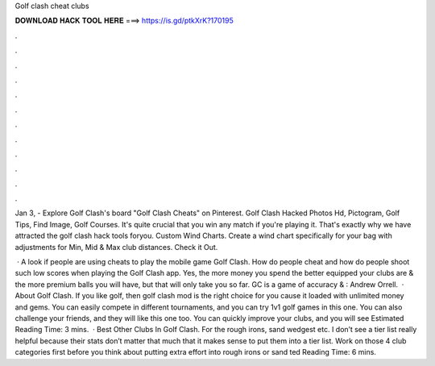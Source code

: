 Golf clash cheat clubs



𝐃𝐎𝐖𝐍𝐋𝐎𝐀𝐃 𝐇𝐀𝐂𝐊 𝐓𝐎𝐎𝐋 𝐇𝐄𝐑𝐄 ===> https://is.gd/ptkXrK?170195



.



.



.



.



.



.



.



.



.



.



.



.

Jan 3, - Explore Golf Clash's board "Golf Clash Cheats" on Pinterest. Golf Clash Hacked Photos Hd, Pictogram, Golf Tips, Find Image, Golf Courses. It's quite crucial that you win any match if you're playing it. That's exactly why we have attracted the golf clash hack tools foryou. Custom Wind Charts. Create a wind chart specifically for your bag with adjustments for Min, Mid & Max club distances. Check it Out.

 · A look if people are using cheats to play the mobile game Golf Clash. How do people cheat and how do people shoot such low scores when playing the Golf Clash app. Yes, the more money you spend the better equipped your clubs are & the more premium balls you will have, but that will only take you so far. GC is a game of accuracy & : Andrew Orrell.  · About Golf Clash. If you like golf, then golf clash mod is the right choice for you cause it loaded with unlimited money and gems. You can easily compete in different tournaments, and you can try 1v1 golf games in this one. You can also challenge your friends, and they will like this one too. You can quickly improve your clubs, and you will see Estimated Reading Time: 3 mins.  · Best Other Clubs In Golf Clash. For the rough irons, sand wedgest etc. I don’t see a tier list really helpful because their stats don’t matter that much that it makes sense to put them into a tier list. Work on those 4 club categories first before you think about putting extra effort into rough irons or sand ted Reading Time: 6 mins.
